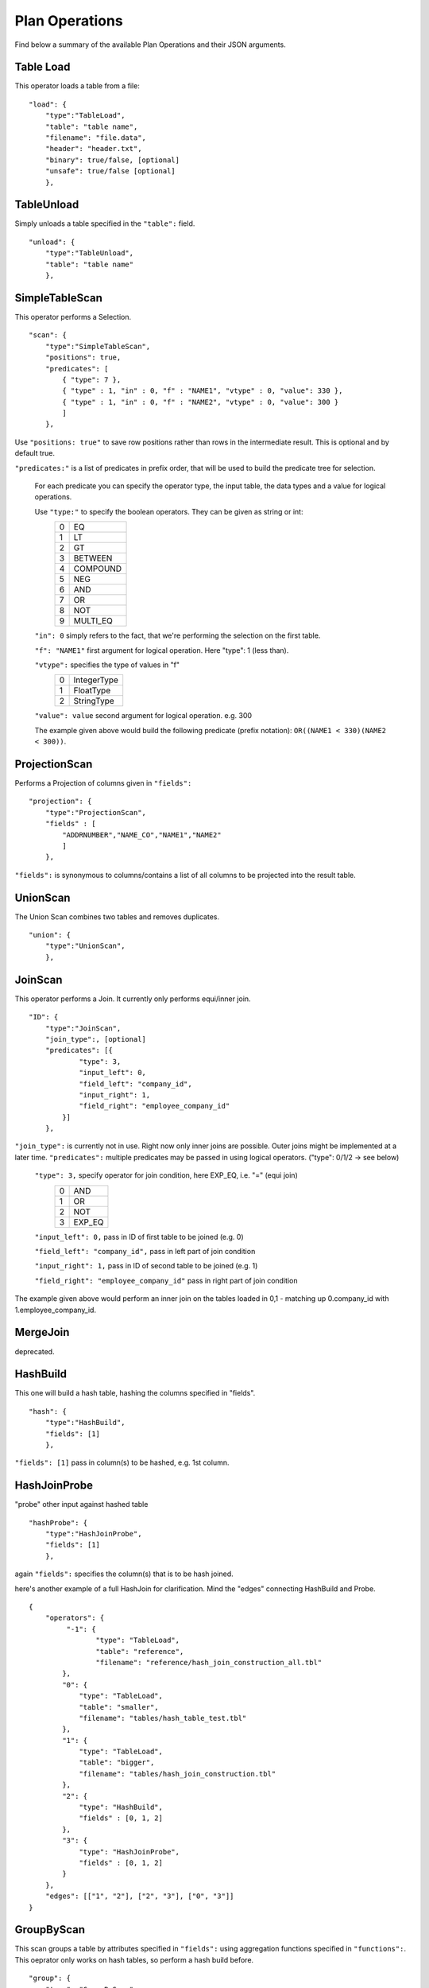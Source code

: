 .. _jsonplanops:

***************
Plan Operations
***************

Find below a summary of the available Plan Operations and their JSON arguments.



Table Load
==========

This operator loads a table from a file::

    "load": {
        "type":"TableLoad",
        "table": "table name",
        "filename": "file.data",
        "header": "header.txt",
        "binary": true/false, [optional]
        "unsafe": true/false [optional]
        },



TableUnload
===========

Simply unloads a table specified in the ``"table":`` field.

::

    "unload": {
        "type":"TableUnload",
        "table": "table name"
        },




.. _simpletablescan:



SimpleTableScan
===============

This operator performs a Selection.

::

    "scan": {
        "type":"SimpleTableScan",
        "positions": true,
        "predicates": [
            { "type": 7 },
            { "type" : 1, "in" : 0, "f" : "NAME1", "vtype" : 0, "value": 330 },
            { "type" : 1, "in" : 0, "f" : "NAME2", "vtype" : 0, "value": 300 }
            ]
        },

Use ``"positions: true"`` to save row positions rather than rows in the intermediate result. This is optional and by default true.

``"predicates:"`` is a list of predicates in prefix order, that will be used to build the predicate tree for selection.

    For each predicate you can specify the operator type, the input table, the data types and a value for logical operations.

    Use ``"type:"`` to specify the boolean operators. They can be given as string or int:
        == ==========
        0   EQ
        1   LT
        2   GT
        3   BETWEEN
        4   COMPOUND
        5   NEG
        6   AND
        7   OR
        8   NOT
        9   MULTI_EQ
        == ==========
        
    ``"in": 0`` simply refers to the fact, that we're performing the selection on the first table. 
    
    ``"f": "NAME1"`` first argument for logical operation. Here "type": 1 (less than).
    
    ``"vtype":`` specifies the type of values in "f"
        ==  ============
        0   IntegerType
        1   FloatType
        2   StringType
        ==  ============
    
    ``"value": value`` second argument for logical operation. e.g. 300
    
    The example given above would build the following predicate (prefix notation): ``OR((NAME1 < 330)(NAME2 < 300))``.



ProjectionScan
==============


Performs a Projection of columns given in ``"fields":``

::

    "projection": {
        "type":"ProjectionScan",
        "fields" : [
            "ADDRNUMBER","NAME_CO","NAME1","NAME2"
            ]
        },
        
``"fields":`` is synonymous to columns/contains a list of all columns to be projected into the result table.



UnionScan
=========

The Union Scan combines two tables and removes duplicates.

::

    "union": {
        "type":"UnionScan",
        },



JoinScan
========

This operator performs a Join. It currently only performs equi/inner join.

::

    "ID": {
        "type":"JoinScan",
        "join_type":, [optional]
        "predicates": [{
                "type": 3,
                "input_left": 0,
                "field_left": "company_id",
                "input_right": 1,
                "field_right": "employee_company_id"
            }]
        },
        
``"join_type":`` is currently not in use. Right now only inner joins are possible. Outer joins might be implemented at a later time. 
``"predicates":`` multiple predicates may be passed in using logical operators. ("type": 0/1/2 -> see below)

        ``"type": 3,`` specify operator for join condition, here EXP_EQ, i.e. "=" (equi join)
                    == =====
                    0  AND
                    1  OR
                    2  NOT
                    3  EXP_EQ
                    == =====
        
        ``"input_left": 0,`` pass in ID of first table to be joined (e.g. 0)
        
        ``"field_left": "company_id",`` pass in left part of join condition
        
        ``"input_right": 1,`` pass in ID of second table to be joined (e.g. 1)
        
        ``"field_right": "employee_company_id"`` pass in right part of join condition
        
The example given above would perform an inner join on the tables loaded in 0,1 - matching up 0.company_id with 1.employee_company_id.
        


MergeJoin
=========

deprecated.



HashBuild
=========

This one will build a hash table, hashing the columns specified in "fields".

::

    "hash": {
        "type":"HashBuild",
        "fields": [1]
        },

``"fields": [1]`` pass in column(s) to be hashed, e.g. 1st column.


HashJoinProbe
=============

"probe" other input against hashed table

::

    "hashProbe": {
        "type":"HashJoinProbe",
        "fields": [1]
        },

again ``"fields":`` specifies the column(s) that is to be hash joined.

here's another example of a full HashJoin for clarification. Mind the "edges" connecting HashBuild and Probe.
::
    
    {
        "operators": {
             "-1": {
                    "type": "TableLoad",
                    "table": "reference",
                    "filename": "reference/hash_join_construction_all.tbl"
            },
            "0": {
                "type": "TableLoad",
                "table": "smaller",
                "filename": "tables/hash_table_test.tbl"
            },
            "1": {
                "type": "TableLoad",
                "table": "bigger",
                "filename": "tables/hash_join_construction.tbl"
            },
            "2": {
                "type": "HashBuild",
                "fields" : [0, 1, 2]
            },
            "3": {
                "type": "HashJoinProbe",
                "fields" : [0, 1, 2]
            }
        },
        "edges": [["1", "2"], ["2", "3"], ["0", "3"]]
    }



GroupByScan
===========

This scan groups a table by attributes specified in ``"fields":`` using aggregation functions specified in ``"functions":``. This oeprator only works on hash tables, so perform a hash build before.

::

    "group": {
        "type": "GroupByScan",
        "fields": ["employee_company_id"],
        "functions": [
            {"type": 1, /*COUNT*/ "field": "employee_company_id"}
            ]
        },
    
``"fields":`` array of fields by which the table is to be grouped

``"functions":`` pass in (aggregate) functions to be performed on the data in "field":

``"type":`` specifies type of aggregate function to be performend.
                == =======
                0  SUM
                1  COUNT
                2  AVERAGE
                == =======
                
``"field":`` field the aggregate function is to be performed on.



MaterializingScan
=================

The Materializing Scan returns a materialized view that contains the

    ::

        "materializing": {
            "type":"MaterializingScan",
            "samples": 3,
            "memcpy": false, [default: false]
            "copyValues": [deprecated]
            },

``"samples": 3`` will output a sample materialized table (here 3 rows).

``"memcpy": false`` will use internal copy by default. set true in order to use getValue().

#TODO: note to Martin: remove "copyValues".


SortScan
========

This operator can be sorted a table by given the attribute(s).

::

    "ID": {
        "type":"SortScan",
        "fields": [0]
        },

``"fields":`` fields/attributes by which the table is to be sorted.



SmallestTableScan
=================

This scan determines the smallest table of all given tables and projects it.

::

    "ID": {
        "type":"SmallestTableScan",
        },



LayoutSingleTable
=================

::

    "0": {
        "type": "LayoutSingleTable",
        "operators": [
        {
            "type": "Select",
            "weight": 1,
            "selectivity": 0.03,
            "attributes": ["employee_id"]
        }
        ],
        "attributes": ["employee_id", "employee_company_id", "employee_name"],
        "num_rows": 1000,
        "layouter": "BaseLayouter"
    },


``"operators":``

``"type":``
``"weight":``
``"selectivity":``
``"attributes":``

``"attributes":``

``"num_rows":``

``"layouter":``



LayoutTableLoad
===============

::

    "1": {
        "type": "LayoutTableLoad",
        "table": "emplyoees",
        "filename": "tables/employees.data",
        "input_row": 3
    }



NoOp
=====

This operator does not perform any action and can be used to drop intermediate results.

:: 

    "noop": {
        "type": "NoOp"
    }


